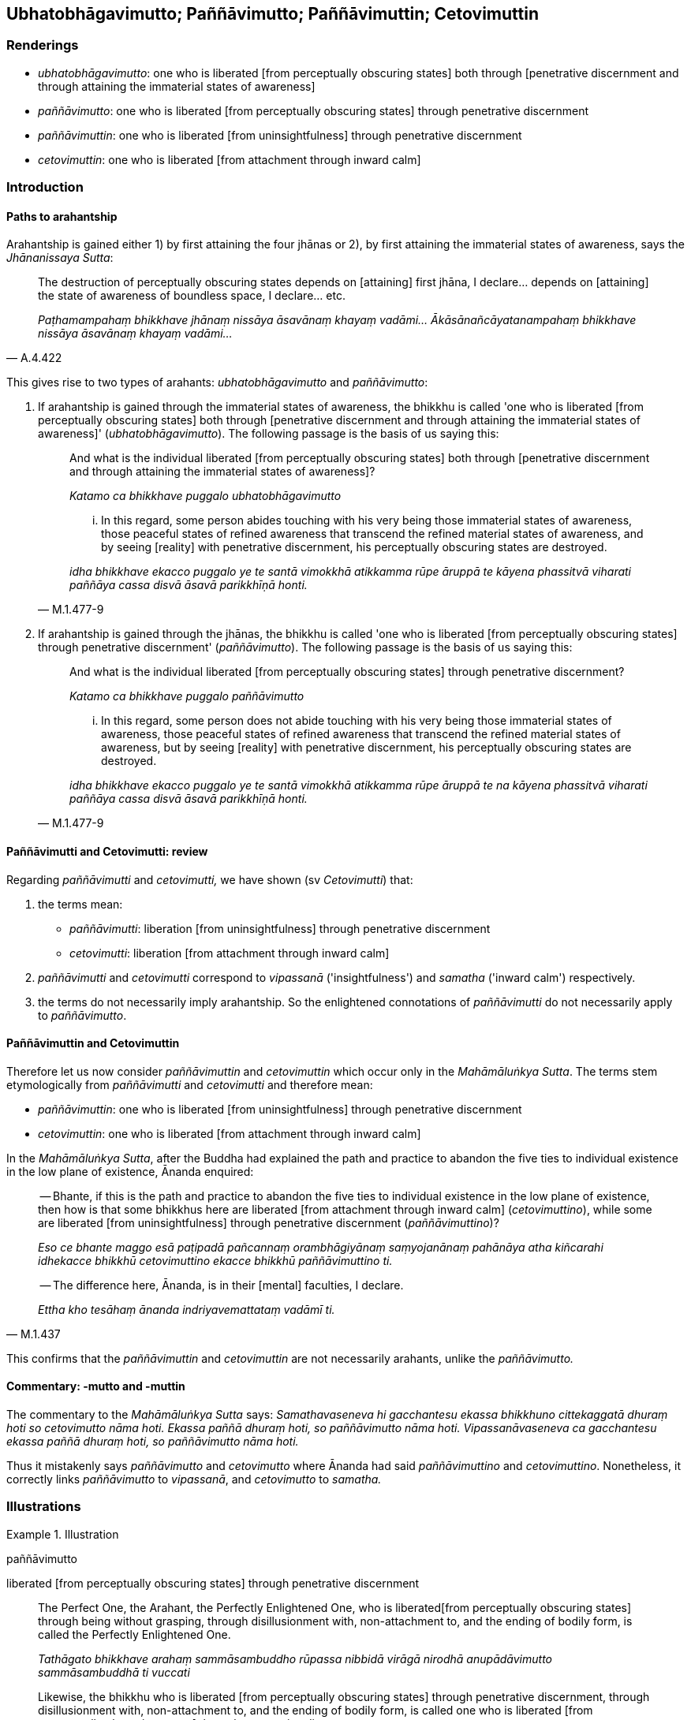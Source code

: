 == Ubhatobhāgavimutto; Paññāvimutto; Paññāvimuttin; Cetovimuttin

=== Renderings

- _ubhatobhāgavimutto_: one who is liberated [from perceptually obscuring 
states] both through [penetrative discernment and through attaining the 
immaterial states of awareness]

- _paññāvimutto_: one who is liberated [from perceptually obscuring states] 
through penetrative discernment

- _paññāvimuttin_: one who is liberated [from uninsightfulness] through 
penetrative discernment

- _cetovimuttin_: one who is liberated [from attachment through inward calm]

=== Introduction

==== Paths to arahantship

Arahantship is gained either 1) by first attaining the four jhānas or 2), by 
first attaining the immaterial states of awareness, says the _Jhānanissaya 
Sutta_:

[quote, A.4.422]
____
The destruction of perceptually obscuring states depends on [attaining] 
first jhāna, I declare... depends on [attaining] the state of awareness of 
boundless space, I declare... etc.

_Paṭhamampahaṃ bhikkhave jhānaṃ nissāya āsavānaṃ khayaṃ 
vadāmi... Ākāsānañcāyatanampahaṃ bhikkhave nissāya āsavānaṃ 
khayaṃ vadāmi..._
____

This gives rise to two types of arahants: _ubhatobhāgavimutto_ and 
_paññāvimutto_:

1. If arahantship is gained through the immaterial states of awareness, the 
bhikkhu is called 'one who is liberated [from perceptually obscuring states] 
both through [penetrative discernment and through attaining the immaterial 
states of awareness]' (_ubhatobhāgavimutto_). The following passage is the 
basis of us saying this:
+
[quote, M.1.477-9]
____
And what is the individual liberated [from perceptually obscuring states] both 
through [penetrative discernment and through attaining the immaterial states of 
awareness]?

_Katamo ca bhikkhave puggalo ubhatobhāgavimutto_

... In this regard, some person abides touching with his very being those 
immaterial states of awareness, those peaceful states of refined awareness that 
transcend the refined material states of awareness, and by seeing [reality] 
with penetrative discernment, his perceptually obscuring states are destroyed.

_idha bhikkhave ekacco puggalo ye te santā vimokkhā atikkamma rūpe āruppā 
te kāyena phassitvā viharati paññāya cassa disvā āsavā parikkhīṇā 
honti._
____

2. If arahantship is gained through the jhānas, the bhikkhu is called 'one who 
is liberated [from perceptually obscuring states] through penetrative 
discernment' (_paññāvimutto_). The following passage is the basis of us 
saying this:
+
[quote, M.1.477-9]
____
And what is the individual liberated [from perceptually obscuring states] 
through penetrative discernment?

_Katamo ca bhikkhave puggalo paññāvimutto_

... In this regard, some person does not abide touching with his very being 
those immaterial states of awareness, those peaceful states of refined 
awareness that transcend the refined material states of awareness, but by 
seeing [reality] with penetrative discernment, his perceptually obscuring 
states are destroyed.

_idha bhikkhave ekacco puggalo ye te santā vimokkhā atikkamma rūpe āruppā 
te na kāyena phassitvā viharati paññāya cassa disvā āsavā 
parikkhīṇā honti._
____

==== Paññāvimutti and Cetovimutti: review

Regarding _paññāvimutti_ and _cetovimutti,_ we have shown (sv _Cetovimutti_) 
that:

1. the terms mean:

- _paññāvimutti_: liberation [from uninsightfulness] through penetrative 
discernment

- _cetovimutti_: liberation [from attachment through inward calm]

2. _paññāvimutti_ and _cetovimutti_ correspond to _vipassanā_ 
('insightfulness') and _samatha_ ('inward calm') respectively.

3. the terms do not necessarily imply arahantship. So the enlightened 
connotations of _paññāvimutti_ do not necessarily apply to _paññāvimutto_.

==== Paññāvimuttin and Cetovimuttin

Therefore let us now consider _paññāvimuttin_ and _cetovimuttin_ which occur 
only in the _Mahāmāluṅkya Sutta_. The terms stem etymologically from 
_paññāvimutti_ and _cetovimutti_ and therefore mean:

- _paññāvimuttin_: one who is liberated [from uninsightfulness] through 
penetrative discernment

- _cetovimuttin_: one who is liberated [from attachment through inward calm]

In the _Mahāmāluṅkya Sutta_, after the Buddha had explained the path and 
practice to abandon the five ties to individual existence in the low plane of 
existence, Ānanda enquired:

____
-- Bhante, if this is the path and practice to abandon the five ties to 
individual existence in the low plane of existence, then how is that some 
bhikkhus here are liberated [from attachment through inward calm] 
(_cetovimuttino_), while some are liberated [from uninsightfulness] through 
penetrative discernment (_paññāvimuttino_)?

_Eso ce bhante maggo esā paṭipadā pañcannaṃ orambhāgiyānaṃ 
saṃyojanānaṃ pahānāya atha kiñcarahi idhekacce bhikkhū cetovimuttino 
ekacce bhikkhū paññāvimuttino ti._
____

[quote, M.1.437]
____
-- The difference here, Ānanda, is in their [mental] faculties, I declare.

_Ettha kho tesāhaṃ ānanda indriyavemattataṃ vadāmī ti._
____

This confirms that the _paññāvimuttin_ and _cetovimuttin_ are not 
necessarily arahants, unlike the _paññāvimutto._

==== Commentary: -mutto and -muttin

The commentary to the _Mahāmāluṅkya Sutta_ says: _Samathavaseneva hi 
gacchantesu ekassa bhikkhuno cittekaggatā dhuraṃ hoti so cetovimutto nāma 
hoti. Ekassa paññā dhuraṃ hoti, so paññāvimutto nāma hoti. 
Vipassanāvaseneva ca gacchantesu ekassa paññā dhuraṃ hoti, so 
paññāvimutto nāma hoti._

Thus it mistakenly says _paññāvimutto_ and _cetovimutto_ where Ānanda had 
said _paññāvimuttino_ and _cetovimuttino_. Nonetheless, it correctly links 
_paññāvimutto_ to _vipassanā_, and _cetovimutto_ to _samatha._

=== Illustrations

.Illustration
====
paññāvimutto

liberated [from perceptually obscuring states] through penetrative discernment
====

____
The Perfect One, the Arahant, the Perfectly Enlightened One, who is liberated 
&#8203;[from perceptually obscuring states] through being without grasping, through 
disillusionment with, non-attachment to, and the ending of bodily form, is 
called the Perfectly Enlightened One.

_Tathāgato bhikkhave arahaṃ sammāsambuddho rūpassa nibbidā virāgā 
nirodhā anupādāvimutto sammāsambuddhā ti vuccati_
____

[quote, S.3.65]
____
Likewise, the bhikkhu who is liberated [from perceptually obscuring states] 
through penetrative discernment, through disillusionment with, non-attachment 
to, and the ending of bodily form, is called one who is liberated [from 
perceptually obscuring states] through penetrative discernment.

_bhikkhūpi bhikkhave paññāvimutto rūpassa nibbidā virāgā nirodhā 
anupādā vimutto paññāvimutto ti vuccati._
____

.Illustration
====
paññāvimuttassa

liberated [from perceptually obscuring states] through penetrative discernment
====

[quote, Sn.v.847]
____
For one who is liberated [from perceptually obscuring states] through 
penetrative discernment there is no undiscernment of reality.

_paññāvimuttassa na santi mohā._
____

.Illustration
====
vimuttaṃ ubhatobhāge

liberated [from perceptually obscuring states] both through [penetrative 
discernment and through attaining the immaterial states of awareness]
====

[quote, Th.v.1176]
____
Look at this good-looking Sāriputta coming, liberated [from perceptually 
obscuring states] both through [penetrative discernment and through attaining 
the immaterial states of awareness], inwardly well-collected.

_Imañca passa āyantaṃ sāriputtaṃ sudassanaṃ +
Vimuttaṃ ubhatobhāge ajjhattaṃ susamāhitaṃ._
____

